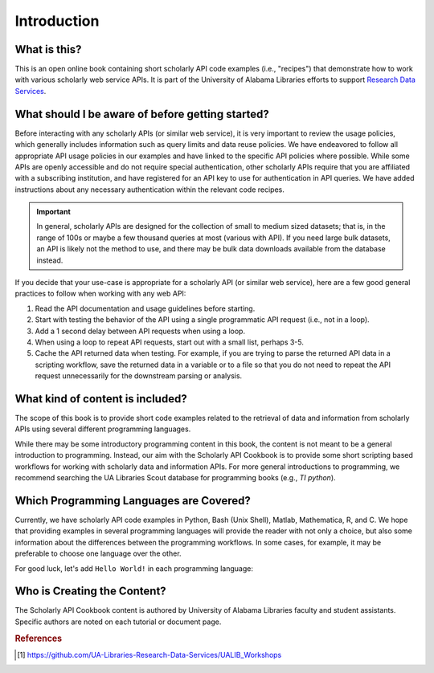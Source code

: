 Introduction
%%%%%%%%%%%%%%

What is this?
*************

This is an open online book containing short scholarly API code examples (i.e., "recipes") 
that demonstrate how to work with various scholarly web service APIs. It is part of the University of 
Alabama Libraries efforts to support `Research Data Services`_.

.. _Research Data Services: https://guides.lib.ua.edu/ResearchDataServices

What should I be aware of before getting started?
*************************************************

Before interacting with any scholarly APIs (or similar web service), it is very important to review the
usage policies, which generally includes information such as query limits and data reuse policies.
We have endeavored to follow all appropriate API usage policies in our examples and have linked
to the specific API policies where possible. While some APIs are openly accessible and do
not require special authentication, other scholarly APIs require that you are affiliated with a
subscribing institution, and have registered for an API key to use for authentication in API queries.
We have added instructions about any necessary authentication within the relevant code recipes.


.. important::

   In general, scholarly APIs are designed for the collection of small to medium
   sized datasets; that is, in the range of 100s or maybe a few thousand queries at most
   (various with API). If you need large bulk datasets, an API is likely not the method to use, and
   there may be bulk data downloads available from the database instead.

If you decide that your use-case is appropriate for a scholarly API (or similar web service), here are a few good general practices 
to follow when working with any web API:

1. Read the API documentation and usage guidelines before starting.
2. Start with testing the behavior of the API using a single programmatic API request (i.e., not in a loop).
3. Add a 1 second delay between API requests when using a loop.
4. When using a loop to repeat API requests, start out with a small list, perhaps 3-5.
5. Cache the API returned data when testing. For example, if you are trying to parse the returned API data in a scripting workflow, save the returned data in a variable or to a file so that you do not need to repeat the API request unnecessarily for the downstream parsing or analysis.

What kind of content is included?
*********************************

The scope of this book is to provide short code examples related to the retrieval of data and information
from scholarly APIs using several different programming languages.

While there may be some introductory programming content in this book, the 
content is not meant to be a general introduction to programming. 
Instead, our aim with the Scholarly API Cookbook is to provide 
some short scripting based workflows for working with scholarly data and information APIs. 
For more general introductions to programming, we recommend searching the 
UA Libraries Scout database for programming books (e.g., `TI python`). 

.. seealso::

   UA Libraries Workshop lessons and references therein for more general 
   programming content [#ua_work]_.


Which Programming Languages are Covered?
****************************************

Currently, we have scholarly API code examples in Python, Bash (Unix Shell), Matlab, Mathematica, R,
and C. We hope that providing examples in several programming languages will 
provide the reader with not only a choice, but also some information about the differences between 
the programming workflows. In some cases, for example, it may be preferable to 
choose one language over the other.

For good luck, let's add ``Hello World!`` in each programming language:

.. tab-set::

   .. tab-item:: Python

      .. code-block:: python

         >>> print("Hello World!")

   .. tab-item:: Bash

      .. code-block:: shell

         $ echo "Hello World!"

   .. tab-item:: Matlab

      .. code-block:: matlab

         >> disp("Hello World!")

   .. tab-item:: Mathematica

      .. code-block:: mathematica

         In[1]:= Print["Hello World!"]

   .. tab-item:: R

      .. code-block:: r

         > print("Hello World!")

   .. tab-item:: C

      .. code-block:: c

         int main() {
            printf("Hello World!\n");
            return 0;
         }

Who is Creating the Content?
****************************

The Scholarly API Cookbook content is authored by University of Alabama 
Libraries faculty and student assistants. Specific authors are noted on each 
tutorial or document page.

.. rubric:: References

.. [#ua_work] `<https://github.com/UA-Libraries-Research-Data-Services/UALIB_Workshops>`_


